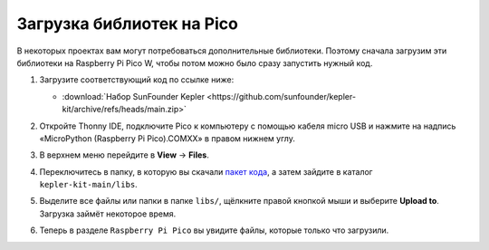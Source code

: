 Загрузка библиотек на Pico
===================================

В некоторых проектах вам могут потребоваться дополнительные библиотеки. Поэтому сначала загрузим эти библиотеки на Raspberry Pi Pico W, чтобы потом можно было сразу запустить нужный код.

#. Загрузите соответствующий код по ссылке ниже:

   * :download:`Набор SunFounder Kepler <https://github.com/sunfounder/kepler-kit/archive/refs/heads/main.zip>`

#. Откройте Thonny IDE, подключите Pico к компьютеру с помощью кабеля micro USB и нажмите на надпись «MicroPython (Raspberry Pi Pico).COMXX» в правом нижнем углу.

   .. image:: images/sec_inter1.webp

#. В верхнем меню перейдите в **View** -> **Files**.

   .. image:: images/th_files1.webp

#. Переключитесь в папку, в которую вы скачали `пакет кода <https://github.com/sunfounder/kepler-kit/archive/refs/heads/main.zip>`_, а затем зайдите в каталог ``kepler-kit-main/libs``.

   .. image:: images/th_path1.webp

#. Выделите все файлы или папки в папке ``libs/``, щёлкните правой кнопкой мыши и выберите **Upload to**. Загрузка займёт некоторое время.

   .. image:: images/th_upload1.webp

#. Теперь в разделе ``Raspberry Pi Pico`` вы увидите файлы, которые только что загрузили.

   .. image:: images/th_done1.webp